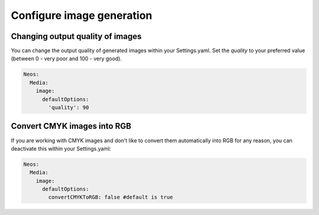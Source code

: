 ==========================
Configure image generation
==========================

Changing output quality of images
=================================

You can change the output quality of generated images within your Settings.yaml.
Set the `quality` to your preferred value (between 0 - very poor and 100 - very good).

.. code-block:: yaml

    Neos:
      Media:
        image:
          defaultOptions:
            'quality': 90


Convert CMYK images into RGB
============================

If you are working with CMYK images and don't like to convert them automatically into RGB for any reason, you can deactivate this within your Settings.yaml:

.. code-block:: yaml

    Neos:
      Media:
        image:
          defaultOptions:
            convertCMYKToRGB: false #default is true
